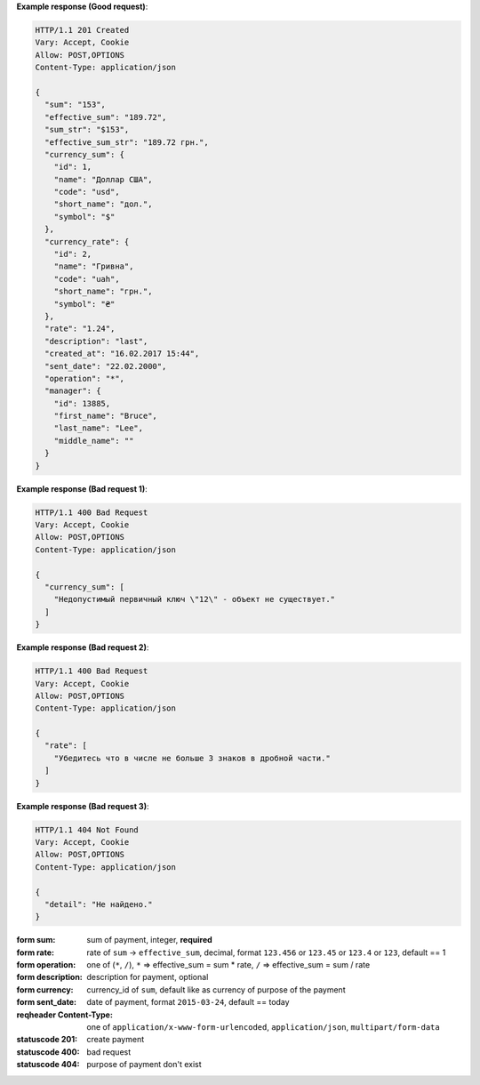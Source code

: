 **Example response (Good request)**:

.. sourcecode:: http

    HTTP/1.1 201 Created
    Vary: Accept, Cookie
    Allow: POST,OPTIONS
    Content-Type: application/json

    {
      "sum": "153",
      "effective_sum": "189.72",
      "sum_str": "$153",
      "effective_sum_str": "189.72 грн.",
      "currency_sum": {
        "id": 1,
        "name": "Доллар США",
        "code": "usd",
        "short_name": "дол.",
        "symbol": "$"
      },
      "currency_rate": {
        "id": 2,
        "name": "Гривна",
        "code": "uah",
        "short_name": "грн.",
        "symbol": "₴"
      },
      "rate": "1.24",
      "description": "last",
      "created_at": "16.02.2017 15:44",
      "sent_date": "22.02.2000",
      "operation": "*",
      "manager": {
        "id": 13885,
        "first_name": "Bruce",
        "last_name": "Lee",
        "middle_name": ""
      }
    }

**Example response (Bad request 1)**:

.. sourcecode:: http

    HTTP/1.1 400 Bad Request
    Vary: Accept, Cookie
    Allow: POST,OPTIONS
    Content-Type: application/json

    {
      "currency_sum": [
        "Недопустимый первичный ключ \"12\" - объект не существует."
      ]
    }

**Example response (Bad request 2)**:

.. sourcecode:: http

    HTTP/1.1 400 Bad Request
    Vary: Accept, Cookie
    Allow: POST,OPTIONS
    Content-Type: application/json

    {
      "rate": [
        "Убедитесь что в числе не больше 3 знаков в дробной части."
      ]
    }

**Example response (Bad request 3)**:

.. sourcecode:: http

    HTTP/1.1 404 Not Found
    Vary: Accept, Cookie
    Allow: POST,OPTIONS
    Content-Type: application/json

    {
      "detail": "Не найдено."
    }

:form sum: sum of payment, integer, **required**
:form rate: rate of ``sum`` -> ``effective_sum``, decimal,
            format ``123.456`` or ``123.45`` or ``123.4`` or ``123``, default == 1
:form operation: one of (``*``, ``/``), ``*`` => effective_sum = sum * rate,
                                        ``/`` => effective_sum = sum / rate
:form description: description for payment, optional
:form currency: currency_id of ``sum``, default like as currency of purpose of the payment
:form sent_date: date of payment, format ``2015-03-24``, default == today

:reqheader Content-Type: one of ``application/x-www-form-urlencoded``,
                         ``application/json``, ``multipart/form-data``

:statuscode 201: create payment
:statuscode 400: bad request
:statuscode 404: purpose of payment don't exist
